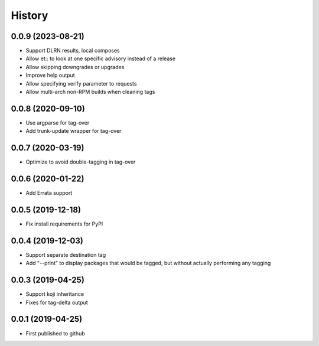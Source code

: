 =======
History
=======
0.0.9 (2023-08-21)
------------------
* Support DLRN results, local composes
* Allow et:: to look at one specific advisory instead of a release
* Allow skipping downgrades or upgrades
* Improve help output
* Allow specifying verify parameter to requests
* Allow multi-arch non-RPM builds when cleaning tags

0.0.8 (2020-09-10)
------------------
* Use argparse for tag-over
* Add trunk-update wrapper for tag-over

0.0.7 (2020-03-19)
------------------
* Optimize to avoid double-tagging in tag-over

0.0.6 (2020-01-22)
------------------
* Add Errata support

0.0.5 (2019-12-18)
------------------
* Fix install requirements for PyPI
  
0.0.4 (2019-12-03)
------------------
* Support separate destination tag
* Add "--print" to display packages that would be
  tagged, but without actually performing any tagging

0.0.3 (2019-04-25)
------------------
* Support koji inheritance
* Fixes for tag-delta output

0.0.1 (2019-04-25)
------------------
* First published to github
